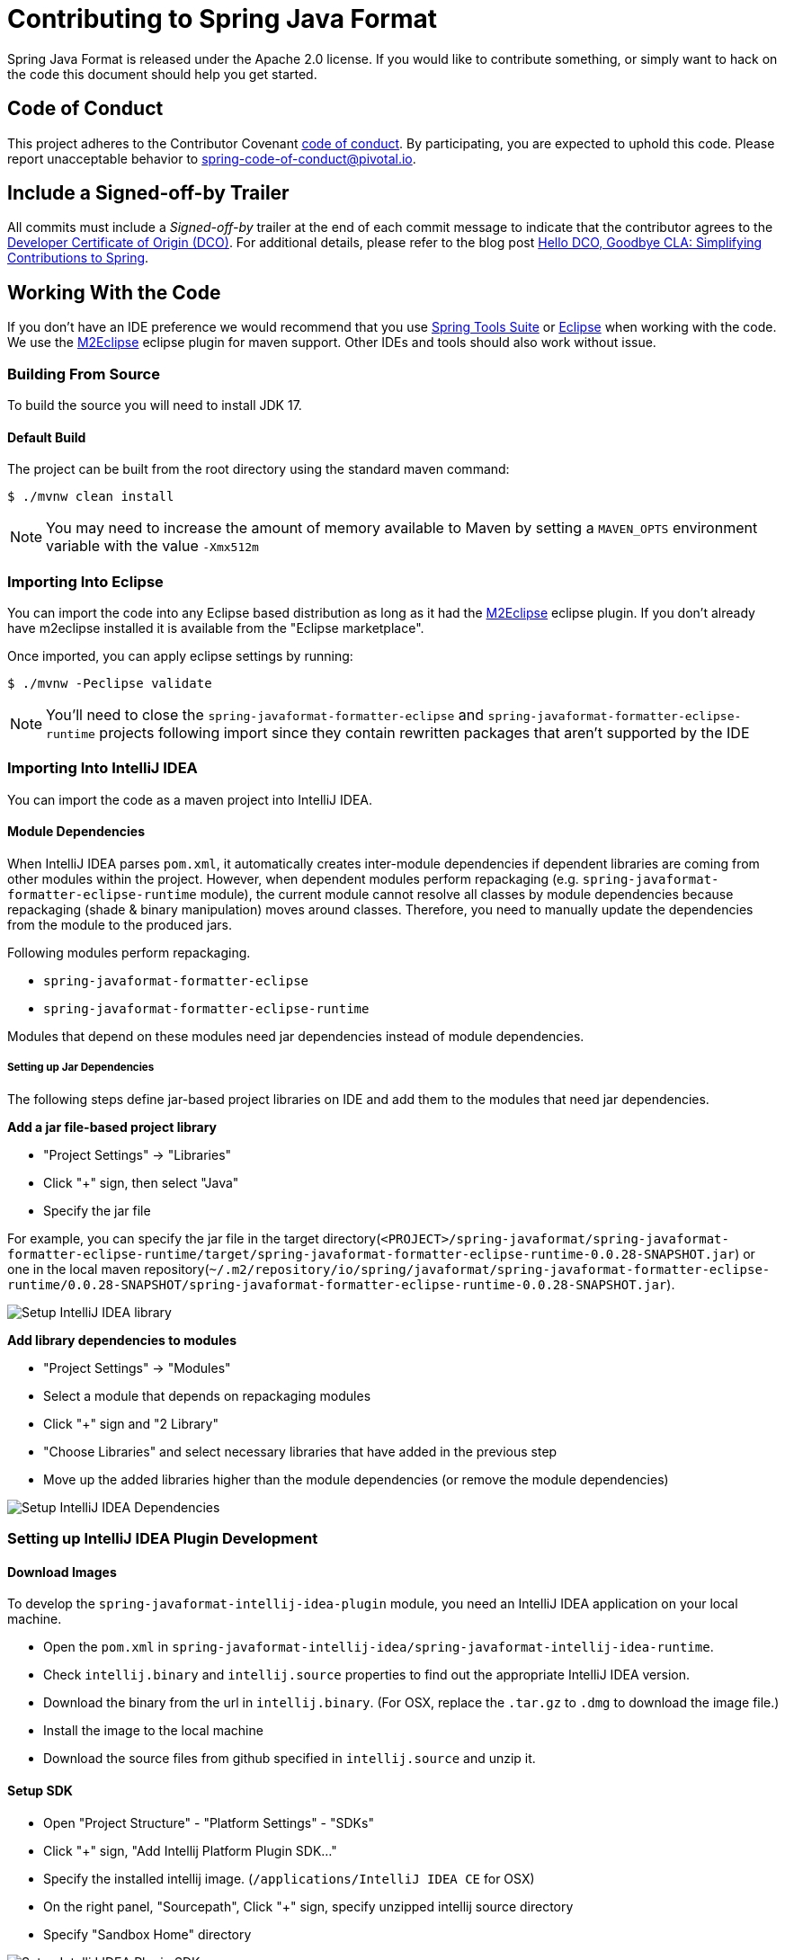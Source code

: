 = Contributing to Spring Java Format

Spring Java Format is released under the Apache 2.0 license.
If you would like to contribute something, or simply want to hack on the code this document should help you get started.



== Code of Conduct
This project adheres to the Contributor Covenant link:CODE_OF_CONDUCT.adoc[code of conduct].
By participating, you are expected to uphold this code.
Please report unacceptable behavior to spring-code-of-conduct@pivotal.io.



== Include a Signed-off-by Trailer
All commits must include a __Signed-off-by__ trailer at the end of each commit message to indicate that the contributor agrees to the https://en.wikipedia.org/wiki/Developer_Certificate_of_Origin[Developer Certificate of Origin (DCO)].
For additional details, please refer to the blog post https://spring.io/blog/2025/01/06/hello-dco-goodbye-cla-simplifying-contributions-to-spring[Hello DCO, Goodbye CLA: Simplifying Contributions to Spring].



== Working With the Code
If you don't have an IDE preference we would recommend that you use
https://spring.io/tools/sts[Spring Tools Suite] or
https://eclipse.org[Eclipse] when working with the code. We use the
https://eclipse.org/m2e/[M2Eclipse] eclipse plugin for maven support. Other IDEs and tools
should also work without issue.



=== Building From Source
To build the source you will need to install JDK 17.



==== Default Build
The project can be built from the root directory using the standard maven command:

[indent=0]
----
	$ ./mvnw clean install
----

NOTE: You may need to increase the amount of memory available to Maven by setting a `MAVEN_OPTS` environment variable with the value `-Xmx512m`



=== Importing Into Eclipse
You can import the code into any Eclipse based distribution as long as it had the https://eclipse.org/m2e/[M2Eclipse] eclipse plugin.
If you don't already have m2eclipse installed it is available from the "Eclipse marketplace".

Once imported, you can apply eclipse settings by running:

[indent=0]
----
	$ ./mvnw -Peclipse validate
----

NOTE: You'll need to close the `spring-javaformat-formatter-eclipse` and `spring-javaformat-formatter-eclipse-runtime` projects following import since they contain rewritten packages that aren't supported by the IDE



=== Importing Into IntelliJ IDEA
You can import the code as a maven project into IntelliJ IDEA.



==== Module Dependencies
When IntelliJ IDEA parses `pom.xml`, it automatically creates inter-module dependencies if dependent libraries are coming from other modules within the project.
However, when dependent modules perform repackaging (e.g. `spring-javaformat-formatter-eclipse-runtime` module), the current module cannot resolve all classes by module dependencies because repackaging (shade & binary manipulation) moves around classes.
Therefore, you need to manually update the dependencies from the module to the produced jars.

Following modules perform repackaging.

* `spring-javaformat-formatter-eclipse`
* `spring-javaformat-formatter-eclipse-runtime`

Modules that depend on these modules need jar dependencies instead of module dependencies.



===== Setting up Jar Dependencies
The following steps define jar-based project libraries on IDE and add them to the modules that need jar dependencies.

*Add a jar file-based project library*

* "Project Settings" -> "Libraries"
* Click "+" sign, then select "Java"
* Specify the jar file

For example, you can specify the jar file in the target directory(`<PROJECT>/spring-javaformat/spring-javaformat-formatter-eclipse-runtime/target/spring-javaformat-formatter-eclipse-runtime-0.0.28-SNAPSHOT.jar`)
or one in the local maven repository(`~/.m2/repository/io/spring/javaformat/spring-javaformat-formatter-eclipse-runtime/0.0.28-SNAPSHOT/spring-javaformat-formatter-eclipse-runtime-0.0.28-SNAPSHOT.jar`).

image::.github/images/setup-idea-library.png[Setup IntelliJ IDEA library]

*Add library dependencies to modules*

* "Project Settings" -> "Modules"
* Select a module that depends on repackaging modules
* Click "+" sign and "2 Library"
* "Choose Libraries" and select necessary libraries that have added in the previous step
* Move up the added libraries higher than the module dependencies (or remove the module dependencies)

image::.github/images/setup-idea-dependency.png[Setup IntelliJ IDEA Dependencies]



=== Setting up IntelliJ IDEA Plugin Development



==== Download Images
To develop the `spring-javaformat-intellij-idea-plugin` module, you need an IntelliJ IDEA application on your local machine.

* Open the `pom.xml` in `spring-javaformat-intellij-idea/spring-javaformat-intellij-idea-runtime`.
* Check `intellij.binary` and `intellij.source` properties to find out the appropriate IntelliJ IDEA version.
* Download the binary from the url in `intellij.binary`.
(For OSX, replace the `.tar.gz` to `.dmg` to download the image file.)
* Install the image to the local machine
* Download the source files from github specified in `intellij.source` and unzip it.



==== Setup SDK
* Open "Project Structure" - "Platform Settings" - "SDKs"
* Click "+" sign, "Add Intellij Platform Plugin SDK..."
* Specify the installed intellij image.  (`/applications/IntelliJ IDEA CE` for OSX)
* On the right panel, "Sourcepath", Click "+" sign, specify unzipped intellij source directory
* Specify "Sandbox Home" directory

image::.github/images/setup-idea-plugin-sdk.png[Setup IntelliJ IDEA Plugin SDK]

Please see the https://plugins.jetbrains.com/docs/intellij/setting-up-environment.html[IntelliJ IDEA reference] for how to setup a plugin development in details.



==== Convert to Plugin Module
The imported `spring-javaformat-intellij-idea-plugin` module is recognized as a java module.
This needs to be converted to a plugin module.

* Open `spring-javaformat-intellij-idea-plugin.iml` in `spring-javaformat-intellij-idea/spring-javaformat-intellij-idea-plugin`
* Change `type="JAVA_MODULE"` to `type="PLUGIN_MODULE"`

[source,xml]
----
<module org.jetbrains.idea.maven.project.MavenProjectsManager.isMavenModule="true" type="PLUGIN_MODULE" version="4">
----

Reference https://stackoverflow.com/questions/18278440/how-to-import-and-run-existing-plugins-from-intellij-community-edition-repo[how to convert existing module to a plugin module]

* Open "Project Structure" - "Modules"
* Check `spring-javaformat-intellij-idea-plugin` icon turns to a plugin icon
* "Plugin Deployment" - "Path to META-INF/plugin.xml"
* Specify `<PROJECT>spring-javaformat/spring-javaformat-intellij-idea/spring-javaformat-intellij-idea-plugin/src/main/resources`

image::.github/images/setup-idea-plugin-module.png[Setup IntelliJ IDEA Plugin Module]



=== Setting up Gradle Plugin Development
`spring-javaformat-gradle-plugin` module is a gradle plugin and requires gradle related classes.

To add gradle classes, convert this module to a gradle project.

* On the project pain, right-click `build.gradle` in `spring-javaformat-gradle-plugin` module
* Select "Import Gradle Project"



=== Setting up Visual Studio Code Extension Development
The `spring-javaformat-vscode-extension` extension consists of a formatter written in Java and an extension written in TypeScript.
If you want to work on the TypeScript code it can opened directly with Visual Studio Code.

Maven delegates to `npm run package` to actually generate the extension.

Code is formatted with prettier.
If you need to reform the code you can run `npx prettier --write .`

There is a basic test included with the project, but since it needs UI elements it doesn't run as part of the regular build.
If you make changes to the extension, you should run "`Extension Tests`" from vscode.



=== Importing Into Other IDEs
Maven is well supported by most Java IDEs. Refer to your vendor documentation.



== Understanding the Code
There are quite a few moving parts to this project and the build is quite complex.
At the top level there are 6 projects:

* `spring-javaformat` - The main formatter project
* `spring-javaformat-eclipse` - The Eclipse plugin
* `spring-javaformat-gradle` - The Gradle plugin
* `spring-javaformat-intellij` - The IntelliJ IDEA plugin
* `spring-javaformat-maven` - The Maven plugin
* `spring-javaformat-vscode` - The Visual Studo Code extension

Under `spring-javaformat` the following projects are defined:

* `spring-javaformat-checkstyle` - The checkstyle plugin
* `spring-javaformat-formatter` - The main formatter code
* `spring-javaformat-formatter-test-support` - Support classes for tests
* `spring-javaformat-formatter-tests` - Tests for the formatter (external so that they we can test Java 8 and 11)
* `spring-javaformat-formatter-shader` - Shader support classes
* `spring-javaformat-formatter-shaded` - A shaded version of the formatter with all dependencies included
* `spring-javaformat-formatter-eclipse-jdk8` - The eclipse JDK 8 formatter (repackaged and slightly adapted)
* `spring-javaformat-formatter-eclipse-jdk17` - The eclipse JDK 17 formatter (repackaged and slightly adapted)
* `spring-javaformat-formatter-eclipse-jdt-jdk8` - The eclipse JDT import for JDK 8
* `spring-javaformat-formatter-eclipse-jdt-jdk17` - The eclipse JDT import for JDK 17
* `spring-javaformat-formatter-eclipse-rewriter` - Internal utility used to modify eclipse code
* `spring-javaformat-formatter-eclipse-runtime` - Eclipse runtime JAR for use when running outside of Eclipse

The main formatter is based on the formatter included with Eclipse.
The shade plugin is used to repackage the formatter code to ensure that it doesn't clash with the real one when used in the Eclipse plugin.
A small amount of bytecode modification is also applied that increase the visibility of a few methods.

When the formatter runs outside of Eclispe some eclipse runtime files are also needed.
The `spring-javaformat-formatter-eclipse-runtime` project uses proguard to build a minimal eclipse runime jar.
